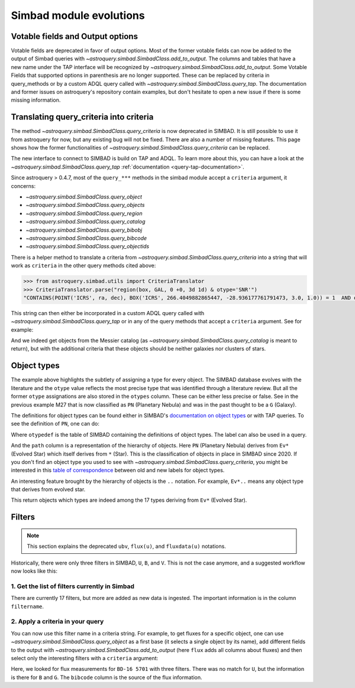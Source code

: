 .. _simbad-evolutions:

########################
Simbad module evolutions
########################

*********************************
Votable fields and Output options
*********************************

Votable fields are deprecated in favor of output options. Most of the former votable
fields can now be added to the output of Simbad queries with
`~astroquery.simbad.SimbadClass.add_to_output`. The columns and tables that have a new name
under the TAP interface will be recognized by `~astroquery.simbad.SimbadClass.add_to_output`.
Some Votable Fields that supported options in parenthesis are no
longer supported. These can be replaced by criteria in query_methods or by a custom ADQL
query called with `~astroquery.simbad.SimbadClass.query_tap`. The documentation and former
issues on astroquery's repository contain examples, but don't hesitate to open a new issue
if there is some missing information.

****************************************
Translating query_criteria into criteria
****************************************

The method `~astroquery.simbad.SimbadClass.query_criteria` is now deprecated in SIMBAD.
It is still possible to use it from astroquery for now, but any existing bug will not
be fixed. There are also a number of missing features.
This page shows how the former functionalities of `~astroquery.simbad.SimbadClass.query_criteria`
can be replaced.

The new interface to connect to SIMBAD is build on TAP and ADQL. 
To learn more about this, you can have a look at the
`~astroquery.simbad.SimbadClass.query_tap` :ref:`documentation <query-tap-documentation>`.

Since astroquery > 0.4.7, most of the ``query_***`` methods in the simbad module accept
a ``criteria`` argument, it concerns:

- `~astroquery.simbad.SimbadClass.query_object`
- `~astroquery.simbad.SimbadClass.query_objects`
- `~astroquery.simbad.SimbadClass.query_region`
- `~astroquery.simbad.SimbadClass.query_catalog`
- `~astroquery.simbad.SimbadClass.query_bibobj`
- `~astroquery.simbad.SimbadClass.query_bibcode`
- `~astroquery.simbad.SimbadClass.query_objectids`

There is a helper method to translate a criteria from
`~astroquery.simbad.SimbadClass.query_criteria` into a string that will work as ``criteria``
in the other query methods cited above:

.. code-block:: python

    >>> from astroquery.simbad.utils import CriteriaTranslator
    >>> CriteriaTranslator.parse("region(box, GAL, 0 +0, 3d 1d) & otype='SNR'")
    "CONTAINS(POINT('ICRS', ra, dec), BOX('ICRS', 266.4049882865447, -28.936177761791473, 3.0, 1.0)) = 1  AND otype = 'SNR'"

This string can then either be incorporated in a custom ADQL query called with
`~astroquery.simbad.SimbadClass.query_tap` or in any of the query methods that accept a ``criteria`` argument.
See for example:

.. this test will fail when upstream issue https://github.com/gmantele/vollt/issues/154 is solved
.. then we'll have to replace "otypes" by "alltypes.otypes"

.. doctest-remote-data::

    >>> from astroquery.simbad import Simbad
    >>> from astroquery.simbad.utils import CriteriaTranslator
    >>> # not a galaxy, and not a globular cluster
    >>> old_criteria = "otype != 'Galaxy..' & otype != 'Cl*..'"
    >>> simbad = Simbad()
    >>> # we add the main type and all the types that have historically been attributed to the object
    >>> simbad.add_to_output("otype", "alltypes")
    >>> result = simbad.query_catalog("M", criteria=CriteriaTranslator.parse(old_criteria))
    >>> result[["main_id", "catalog_id", "otype", "otypes"]]
    <Table length=11>
     main_id  catalog_id otype                   otypes             
      object    object   object                  object                 
    --------- ---------- ------ ----------------------------------------
        M  27      M  27     PN           *|G|HS?|IR|PN|UV|WD*|WD?|X|blu
        M  24      M  24    As*                              As*|Cl*|GNe
        M  40      M  40      ?                                        ?
        M  78      M  78    RNe                          C?*|Cl*|ISM|RNe
    NGC  6994      M  73    err                                  Cl*|err
        M  43      M  43    HII                               HII|IR|Rad
        M  42      M  42    HII                    C?*|Cl*|HII|OpC|Rad|X
        M   1      M   1    SNR                     HII|IR|Rad|SNR|X|gam
        M  76      M  76     PN                          *|IR|PN|Rad|WD*
        M  97      M  97     PN *|HS?|IR|NIR|Opt|PN|Rad|UV|WD*|WD?|X|blu
        M  57      M  57     PN              *|HS?|IR|PN|Rad|WD*|WD?|blu

And we indeed get objects from the Messier catalog (as `~astroquery.simbad.SimbadClass.query_catalog` is
meant to return), but with the additional criteria that these objects should be neither galaxies
nor clusters of stars.

************
Object types
************

The example above highlights the subtlety of assigning a type for every object. The SIMBAD database
evolves with the literature and the ``otype`` value reflects the most precise type that was
identified through a literature review.
But all the former ``otype`` assignations are also stored in the ``otypes`` column. These can be either less
precise or false. See in the previous example M27 that is now classified as ``PN`` (Planetary Nebula) and was in the
past thought to be a ``G`` (Galaxy).

The definitions for object types can be found either in SIMBAD's
`documentation on object types <http://simbad.cds.unistra.fr/guide/otypes.htx>`_ or with TAP queries.
To see the definition of ``PN``, one can do:

.. doctest-remote-data::

    >>> from astroquery.simbad import Simbad
    >>> result = Simbad.query_tap("SELECT * FROM otypedef WHERE otype = 'PN'")
    >>> result[["otype", "label", "description", "is_candidate", "path"]]
    <Table length=1>
    otype     label       description    is_candidate     path
    object    object         object         int16        object
    ------ ------------ ---------------- ------------ ------------
        PN PlanetaryNeb Planetary Nebula            0 * > Ev* > PN

Where ``otypedef`` is the table of SIMBAD containing the definitions of object types.
The label can also be used in a query.

.. doctest-remote-data::

    >>> from astroquery.simbad import Simbad
    >>> Simbad.query_tap("SELECT top 5 main_id, otype FROM basic WHERE otype = 'PlanetaryNeb'")  # doctest: +IGNORE_OUTPUT
    <Table length=5>
     main_id   otype 
      object   object
    ---------- ------
       IC 4634     PN
    PN H  2-40     PN
    PN PC   12     PN
     NGC  6543     PN
     NGC  7027     PN

And the ``path`` column is a representation of the hierarchy of objects. Here ``PN`` (Planetary Nebula) derives
from ``Ev*`` (Evolved Star) which itself derives from ``*`` (Star). This is the classification of objects
in place in SIMBAD since 2020. If you don't find an object type you used to see with
`~astroquery.simbad.SimbadClass.query_criteria`, you might be interested in this
`table of correspondence <http://simbad.cds.unistra.fr/guide/otypes.labels.txt>`_ between old and new labels
for object types.

An interesting feature brought by the hierarchy of objects is the ``..`` notation. For example,
``Ev*..`` means any object type that derives from evolved star.

.. doctest-remote-data::

    >>> from astroquery.simbad import Simbad
    >>> Simbad.query_tap("SELECT top 5 main_id, otype FROM basic WHERE otype = 'Ev*..'")  # doctest: +IGNORE_OUTPUT 
    <Table length=5>
           main_id         otype 
            object         object
    ---------------------- ------
           IRAS 07506-0345    pA*
    D33 J013331.3+302946.9    cC*
    D33 J013253.5+303810.2    Ce*
                 [SC83] G4    Ce*
              SSTGC 444055    LP*

This return objects which types are indeed among the 17 types deriving from ``Ev*`` (Evolved Star).

*******
Filters
*******

.. Note::

    This section explains the deprecated ``ubv``, ``flux(u)``, and ``fluxdata(u)`` notations.

Historically, there were only three filters in SIMBAD, ``U``, ``B``, and ``V``. This is not
the case anymore, and a suggested workflow now looks like this:

1. Get the list of filters currently in Simbad
==============================================

.. doctest-remote-data::

    >>> from astroquery.simbad import Simbad
    >>> Simbad.query_tap("SELECT * FROM filter")
    <Table length=17>
       description    filtername  unit 
          object        object   object
    ----------------- ---------- ------
          Magnitude U          U    mag
          Magnitude B          B    mag
          Magnitude V          V    mag
          Magnitude R          R    mag
          Magnitude I          I    mag
          Magnitude J          J    mag
          Magnitude H          H    mag
          Magnitude K          K    mag
     Magnitude SDSS u          u    mag
     Magnitude SDSS g          g    mag
     Magnitude SDSS r          r    mag
     Magnitude SDSS i          i    mag
     Magnitude SDSS z          z    mag
     Magnitude Gaia G          G    mag
    JWST NIRCam F150W      F150W    mag
    JWST NIRCam F200W      F200W    mag
    JWST NIRCan F444W      F444W    mag

There are currently 17 filters, but more are added as new data is ingested.
The important information is in the column ``filtername``.

2. Apply a criteria in your query
=================================

You can now use this filter name in a criteria string. For example, to get 
fluxes for a specific object, one can use `~astroquery.simbad.SimbadClass.query_object`
as a first base (it selects a single object by its name), add different fields to 
the output with `~astroquery.simbad.SimbadClass.add_to_output` (here ``flux`` adds all
columns about fluxes) and then select only the interesting filters with a ``criteria``
argument:

.. this will fail when upstream bug https://github.com/gmantele/vollt/issues/154 is fixed.
.. "filter" should be replaced by "flux.filter" and "bibcode" by "flux.bibcode".

.. doctest-remote-data::

    >>> from astroquery.simbad import Simbad
    >>> simbad = Simbad()
    >>> simbad.add_to_output("flux")
    >>> result = simbad.query_object("BD-16  5701", criteria="filter IN ('U', 'B', 'G')")
    >>> result[["main_id", "flux", "flux_err", "filter", "bibcode"]]
    <Table length=2>
      main_id      flux   flux_err filter       bibcode      
       object    float32  float32  object        object      
    ----------- --------- -------- ------ -------------------
    BD-16  5701     11.15     0.07      B 2000A&A...355L..27H
    BD-16  5701 10.322191 0.002762      G 2020yCat.1350....0G

Here, we looked for flux measurements for ``BD-16 5701`` with three filters. There was no
match for ``U``, but the information is there for ``B`` and ``G``. The ``bibcode``
column is the source of the flux information.

.. replace ``bibcode`` by ``flux.bibcode`` here when https://github.com/gmantele/vollt/issues/154 is fixed.
